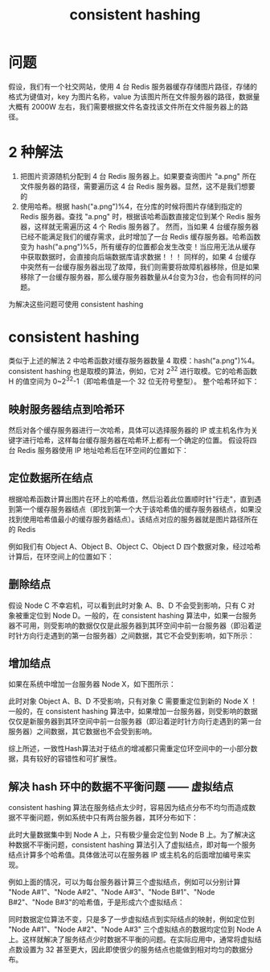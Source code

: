 #+TITLE: consistent hashing

* 问题
假设，我们有一个社交网站，使用 4 台 Redis 服务器缓存存储图片路径，存储的格式为键值对，key 为图片名称，value 为该图片所在文件服务器的路径，数据量大概有 2000W 左右，我们需要根据文件名查找该文件所在文件服务器上的路径。

* 2 种解法

1. 把图片资源随机分配到 4 台 Redis 服务器上。如果要查询图片 "a.png" 所在文件服务器的路径，需要遍历这 4 台 Redis 服务器。显然，这不是我们想要的
2. 使用哈希。根据 hash("a.png")%4，在分库的时候将图片存储到指定的 Redis 服务器。查找 "a.png" 时，根据该哈希函数直接定位到某个 Redis 服务器，这样就无需遍历这 4 个 Redis 服务器了。
 然而，当如果 4 台缓存服务器已经不能满足我们的缓存需求，此时增加了一台 Redis 缓存服务器。哈希函数变为 hash("a.png")%5，所有缓存的位置都会发生改变！当应用无法从缓存中获取数据时，会直接向后端数据库请求数据！！！
 同样的，如果 4 台缓存中突然有一台缓存服务器出现了故障，我们则需要将故障机器移除，但是如果移除了一台缓存服务器，那么缓存服务器数量从4台变为3台，也会有同样的问题。

为解决这些问题可使用 consistent hashing

* consistent hashing

类似于上述的解法 2 中哈希函数对缓存服务器数量 4 取模：hash("a.png")%4。
consistent hashing 也是取模的算法，例如，它对 2^{32} 进行取模。它的哈希函数 H 的值空间为 0~2^{32}-1（即哈希值是一个 32 位无符号整型）。
整个哈希环如下：
#+ATTR_ORG: :width 25%
#+ATTR_HTML: :width 25%
[[../images/consistent hashing-1.jpg]]

** 映射服务器结点到哈希环
然后对各个缓存服务器进行一次哈希，具体可以选择服务器的 IP 或主机名作为关键字进行哈希，这样每台缓存服务器在哈希环上都有一个确定的位置。
假设将四台 Redis 服务器使用 IP 地址哈希后在环空间的位置如下：
#+ATTR_ORG: :width 35%
#+ATTR_HTML: :width 35%
[[../images/consistent hashing-2.jpg]]

** 定位数据所在结点
根据哈希函数计算出图片在环上的哈希值，然后沿着此位置顺时针"行走"，直到遇到第一个缓存服务器结点（即找到第一个大于该哈希值的缓存服务器结点，如果没找到使用哈希值最小的缓存服务器结点）。该结点对应的服务器就是图片路径所在的 Redis

例如我们有 Object A、Object B、Object C、Object D 四个数据对象，经过哈希计算后，在环空间上的位置如下：
#+ATTR_ORG: :width 40%
#+ATTR_HTML: :width 40%
[[../images/consistent hashing-3.jpg]]

** 删除结点
假设 Node C 不幸宕机，可以看到此时对象 A、B、D 不会受到影响，只有 C 对象被重定位到 Node D。一般的，在 consistent hashing 算法中，如果一台服务器不可用，则受影响的数据仅仅是此服务器到其环空间中前一台服务器（即沿着逆时针方向行走遇到的第一台服务器）之间数据，其它不会受到影响，如下所示：
#+ATTR_ORG: :width 40%
#+ATTR_HTML: :width 40%
[[../images/consistent hashing-4.jpg]]

** 增加结点
如果在系统中增加一台服务器 Node X，如下图所示：
#+ATTR_ORG: :width 40%
#+ATTR_HTML: :width 40%
[[../images/consistent hashing-5.jpg]]
此时对象 Object A、B、D 不受影响，只有对象 C 需要重定位到新的 Node X ！一般的，在 consistent hashing 算法中，如果增加一台服务器，则受影响的数据仅仅是新服务器到其环空间中前一台服务器（即沿着逆时针方向行走遇到的第一台服务器）之间数据，其它数据也不会受到影响。

综上所述，一致性Hash算法对于结点的增减都只需重定位环空间中的一小部分数据，具有较好的容错性和可扩展性。

** 解决 hash 环中的数据不平衡问题 —— 虚拟结点
consistent hashing 算法在服务结点太少时，容易因为结点分布不均匀而造成数据不平衡问题，例如系统中只有两台服务器，其环分布如下：
#+ATTR_ORG: :width 25%
#+ATTR_HTML: :width 25%
[[../images/consistent hashing-6.jpg]]
此时大量数据集中到 Node A 上，只有极少量会定位到 Node B 上。为了解决这种数据不平衡问题，consistent hashing 算法引入了虚拟结点，即对每一个服务结点计算多个哈希值。具体做法可以在服务器 IP 或主机名的后面增加编号来实现。

例如上面的情况，可以为每台服务器计算三个虚拟结点，例如可以分别计算 "Node A#1"、"Node A#2"、"Node A#3"、"Node B#1"、"Node B#2"、"Node B#3"的哈希值，于是形成六个虚拟结点：
#+ATTR_ORG: :width 40%
#+ATTR_HTML: :width 40%
[[../images/consistent hashing-7.jpg]]
同时数据定位算法不变，只是多了一步虚拟结点到实际结点的映射，例如定位到 "Node A#1"、"Node A#2"、"Node A#3" 三个虚拟结点的数据均定位到 Node A 上。这样就解决了服务结点少时数据不平衡的问题。在实际应用中，通常将虚拟结点数设置为 32 甚至更大，因此即使很少的服务结点也能做到相对均匀的数据分布。
